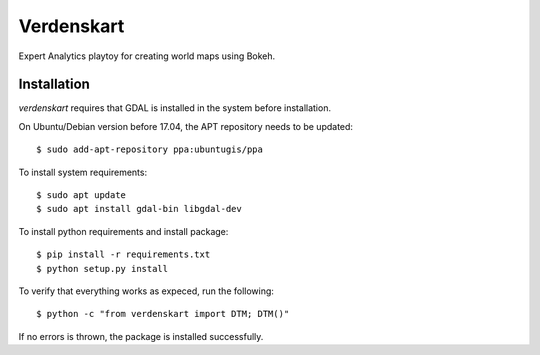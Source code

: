 Verdenskart
===========

Expert Analytics playtoy for creating world maps using Bokeh.

Installation
------------
`verdenskart` requires that GDAL is installed in the system before
installation.

On Ubuntu/Debian version before 17.04, the APT repository needs to be updated::

    $ sudo add-apt-repository ppa:ubuntugis/ppa

To install system requirements::

    $ sudo apt update
    $ sudo apt install gdal-bin libgdal-dev

To install python requirements and install package::

    $ pip install -r requirements.txt
    $ python setup.py install

To verify that everything works as expeced, run the following::

    $ python -c "from verdenskart import DTM; DTM()"

If no errors is thrown, the package is installed successfully.
